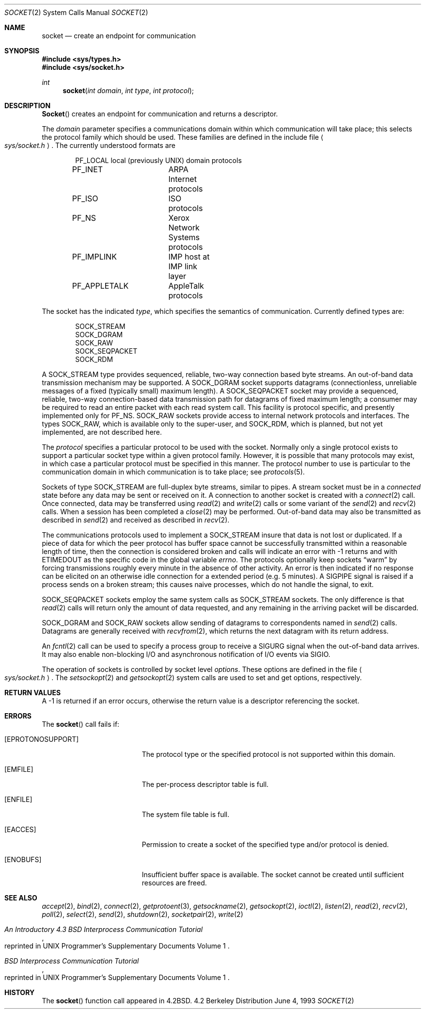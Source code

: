 .\"	$NetBSD: socket.2,v 1.11 1998/08/01 21:51:06 thorpej Exp $
.\"
.\" Copyright (c) 1983, 1991, 1993
.\"	The Regents of the University of California.  All rights reserved.
.\"
.\" Redistribution and use in source and binary forms, with or without
.\" modification, are permitted provided that the following conditions
.\" are met:
.\" 1. Redistributions of source code must retain the above copyright
.\"    notice, this list of conditions and the following disclaimer.
.\" 2. Redistributions in binary form must reproduce the above copyright
.\"    notice, this list of conditions and the following disclaimer in the
.\"    documentation and/or other materials provided with the distribution.
.\" 3. All advertising materials mentioning features or use of this software
.\"    must display the following acknowledgement:
.\"	This product includes software developed by the University of
.\"	California, Berkeley and its contributors.
.\" 4. Neither the name of the University nor the names of its contributors
.\"    may be used to endorse or promote products derived from this software
.\"    without specific prior written permission.
.\"
.\" THIS SOFTWARE IS PROVIDED BY THE REGENTS AND CONTRIBUTORS ``AS IS'' AND
.\" ANY EXPRESS OR IMPLIED WARRANTIES, INCLUDING, BUT NOT LIMITED TO, THE
.\" IMPLIED WARRANTIES OF MERCHANTABILITY AND FITNESS FOR A PARTICULAR PURPOSE
.\" ARE DISCLAIMED.  IN NO EVENT SHALL THE REGENTS OR CONTRIBUTORS BE LIABLE
.\" FOR ANY DIRECT, INDIRECT, INCIDENTAL, SPECIAL, EXEMPLARY, OR CONSEQUENTIAL
.\" DAMAGES (INCLUDING, BUT NOT LIMITED TO, PROCUREMENT OF SUBSTITUTE GOODS
.\" OR SERVICES; LOSS OF USE, DATA, OR PROFITS; OR BUSINESS INTERRUPTION)
.\" HOWEVER CAUSED AND ON ANY THEORY OF LIABILITY, WHETHER IN CONTRACT, STRICT
.\" LIABILITY, OR TORT (INCLUDING NEGLIGENCE OR OTHERWISE) ARISING IN ANY WAY
.\" OUT OF THE USE OF THIS SOFTWARE, EVEN IF ADVISED OF THE POSSIBILITY OF
.\" SUCH DAMAGE.
.\"
.\"     @(#)socket.2	8.1 (Berkeley) 6/4/93
.\"
.Dd June 4, 1993
.Dt SOCKET 2
.Os BSD 4.2
.Sh NAME
.Nm socket
.Nd create an endpoint for communication
.Sh SYNOPSIS
.Fd #include <sys/types.h>
.Fd #include <sys/socket.h>
.Ft int
.Fn socket "int domain" "int type" "int protocol"
.Sh DESCRIPTION
.Fn Socket
creates an endpoint for communication and returns a descriptor.
.Pp
The
.Fa domain
parameter specifies a communications domain within which
communication will take place; this selects the protocol family
which should be used.
These families are defined in the include file
.Ao Pa sys/socket.h Ac .
The currently understood formats are
.Pp
.Bd -literal -offset indent -compact
PF_LOCAL	local (previously UNIX) domain protocols
PF_INET		ARPA Internet protocols
PF_ISO		ISO protocols
PF_NS		Xerox Network Systems protocols
PF_IMPLINK	IMP \*(lqhost at IMP\*(rq link layer
PF_APPLETALK	AppleTalk protocols
.Ed
.Pp
The socket has the indicated
.Fa type ,
which specifies the semantics of communication.  Currently
defined types are:
.Pp
.Bd -literal -offset indent -compact
SOCK_STREAM
SOCK_DGRAM
SOCK_RAW
SOCK_SEQPACKET
SOCK_RDM
.Ed
.Pp
A
.Dv SOCK_STREAM
type provides sequenced, reliable,
two-way connection based byte streams.
An out-of-band data transmission mechanism may be supported.
A
.Dv SOCK_DGRAM
socket supports
datagrams (connectionless, unreliable messages of
a fixed (typically small) maximum length).
A
.Dv SOCK_SEQPACKET
socket may provide a sequenced, reliable,
two-way connection-based data transmission path for datagrams
of fixed maximum length; a consumer may be required to read
an entire packet with each read system call.
This facility is protocol specific, and presently implemented
only for
.Dv PF_NS .
.Dv SOCK_RAW
sockets provide access to internal network protocols and interfaces.
The types
.Dv SOCK_RAW ,
which is available only to the super-user, and
.Dv SOCK_RDM ,
which is planned,
but not yet implemented, are not described here.
.Pp
The
.Fa protocol
specifies a particular protocol to be used with the socket.
Normally only a single protocol exists to support a particular
socket type within a given protocol family.  However, it is possible
that many protocols may exist, in which case a particular protocol
must be specified in this manner.  The protocol number to use is
particular to the \*(lqcommunication domain\*(rq in which communication
is to take place; see
.Xr protocols 5 .
.Pp
Sockets of type
.Dv SOCK_STREAM
are full-duplex byte streams, similar
to pipes.  A stream socket must be in a
.Em connected
state before any data may be sent or received
on it.  A connection to another socket is created with a
.Xr connect 2
call.  Once connected, data may be transferred using
.Xr read 2
and
.Xr write 2
calls or some variant of the 
.Xr send 2
and
.Xr recv 2
calls.  When a session has been completed a
.Xr close 2
may be performed.
Out-of-band data may also be transmitted as described in
.Xr send 2
and received as described in
.Xr recv 2 .
.Pp
The communications protocols used to implement a
.Dv SOCK_STREAM
insure that data
is not lost or duplicated.  If a piece of data for which the
peer protocol has buffer space cannot be successfully transmitted
within a reasonable length of time, then
the connection is considered broken and calls
will indicate an error with
-1 returns and with
.Dv ETIMEDOUT
as the specific code
in the global variable
.Va errno .
The protocols optionally keep sockets
.Dq warm
by forcing transmissions
roughly every minute in the absence of other activity.
An error is then indicated if no response can be
elicited on an otherwise
idle connection for a extended period (e.g. 5 minutes).
A
.Dv SIGPIPE
signal is raised if a process sends
on a broken stream; this causes naive processes,
which do not handle the signal, to exit.
.Pp
.Dv SOCK_SEQPACKET
sockets employ the same system calls
as
.Dv SOCK_STREAM
sockets.  The only difference
is that 
.Xr read 2
calls will return only the amount of data requested,
and any remaining in the arriving packet will be discarded.
.Pp
.Dv SOCK_DGRAM
and
.Dv SOCK_RAW
sockets allow sending of datagrams to correspondents
named in
.Xr send 2
calls.  Datagrams are generally received with
.Xr recvfrom 2 ,
which returns the next datagram with its return address.
.Pp
An 
.Xr fcntl 2
call can be used to specify a process group to receive
a
.Dv SIGURG
signal when the out-of-band data arrives.
It may also enable non-blocking I/O
and asynchronous notification of I/O events
via
.Dv SIGIO .
.Pp
The operation of sockets is controlled by socket level
.Em options .
These options are defined in the file
.Ao Pa sys/socket.h Ac .
The
.Xr setsockopt 2
and
.Xr getsockopt 2
system calls are used to set and get options, respectively.
.Sh RETURN VALUES
A -1 is returned if an error occurs, otherwise the return
value is a descriptor referencing the socket.
.Sh ERRORS
The
.Fn socket
call fails if:
.Bl -tag -width Er
.It Bq Er EPROTONOSUPPORT
The protocol type or the specified protocol is not supported
within this domain.
.It Bq Er EMFILE
The per-process descriptor table is full.
.It Bq Er ENFILE
The system file table is full.
.It Bq Er EACCES
Permission to create a socket of the specified type and/or protocol
is denied.
.It Bq Er ENOBUFS
Insufficient buffer space is available.
The socket cannot be created until sufficient resources are freed.
.El
.Sh SEE ALSO
.Xr accept 2 ,
.Xr bind 2 ,
.Xr connect 2 ,
.Xr getprotoent 3 ,
.Xr getsockname 2 ,
.Xr getsockopt 2 ,
.Xr ioctl 2 ,
.Xr listen 2 ,
.Xr read 2 ,
.Xr recv 2 ,
.Xr poll 2 ,
.Xr select 2 ,
.Xr send 2 ,
.Xr shutdown 2 ,
.Xr socketpair 2 ,
.Xr write 2
.Rs
.%T "An Introductory 4.3 BSD Interprocess Communication Tutorial"
.%O "reprinted in UNIX Programmer's Supplementary Documents Volume 1"
.Re
.Rs
.%T "BSD Interprocess Communication Tutorial"
.%O "reprinted in UNIX Programmer's Supplementary Documents Volume 1"
.Re
.Sh HISTORY
The
.Fn socket
function call appeared in
.Bx 4.2 .
